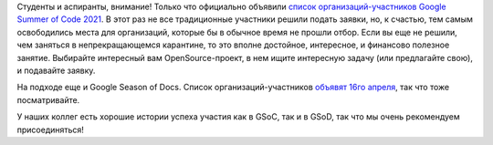 .. title: Объявили список организаций-участников GSoC 2021
.. slug: obiavili-spisok-organizatsii-uchastnikov-gsoc-2021
.. date: 2021-03-10 15:43:34 UTC+03:00
.. tags: gsoc, gsod, google, летняя практика
.. category: 
.. link: 
.. description: 
.. type: text
.. author: Peter Lemenkov

Студенты и аспиранты, внимание! Только что официально объявили `список организаций-участников Google Summer of Code 2021 <https://summerofcode.withgoogle.com/organizations/>`_. В этот раз не все традиционные участники решили подать заявки, но, к счастью, тем самым освободились места для организаций, которые бы в обычное время не прошли отбор. Если вы еще не решили, чем заняться в непрекращающемся карантине, то это вполне достойное, интересное, и финансово полезное занятие. Выбирайте интересный вам OpenSource-проект, в нем ищите интересную задачу (или предлагайте свою), и подавайте заявку.

На подходе еще и Google Season of Docs. Список организаций-участников `объявят 16го апреля <https://developers.google.com/season-of-docs/docs/timeline>`_, так что тоже посматривайте.

У наших коллег есть хорошие истории успеха участия как в GSoC, так и в GSoD, так что мы очень рекомендуем присоединяться!

